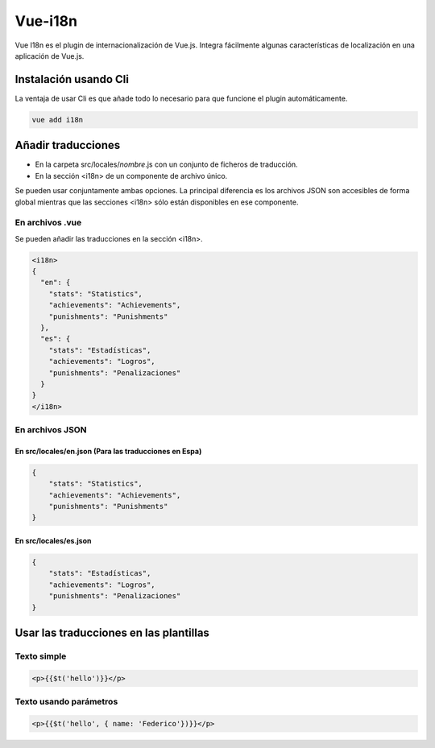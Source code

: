 ========
Vue-i18n
========

| Vue I18n es el plugin de internacionalización de Vue.js. Integra fácilmente algunas características de localización en una  aplicación de Vue.js.

Instalación usando Cli
======================

| La ventaja de usar Cli es que añade todo lo necesario para que funcione el plugin automáticamente.

.. code-block:: bash

   vue add i18n
  
Añadir traducciones
===================

- En la carpeta src/locales/*nombre*.js con un conjunto de ficheros de traducción.
- En la sección <i18n>  de un componente de archivo único.

| Se pueden usar conjuntamente ambas opciones. La principal diferencia es los archivos JSON son accesibles de forma global mientras que las secciones <i18n> sólo están disponibles en ese componente.

----------------
En archivos .vue
----------------

| Se pueden añadir las traducciones en la sección <i18n>.

.. code-block:: html

			<i18n>
			{
			  "en": {
			    "stats": "Statistics",
			    "achievements": "Achievements",
			    "punishments": "Punishments"
			  },
			  "es": {
			    "stats": "Estadísticas",
			    "achievements": "Logros",
			    "punishments": "Penalizaciones"
			  }
			}
			</i18n>

----------------
En archivos JSON
----------------

En src/locales/en.json (Para las traducciones en Espa)
------------------------------------------------------

.. code-block:: json

			{
			    "stats": "Statistics",
			    "achievements": "Achievements",
			    "punishments": "Punishments"
			}

En src/locales/es.json
----------------------

.. code-block:: json

			{
			    "stats": "Estadísticas",
			    "achievements": "Logros",
			    "punishments": "Penalizaciones"
			}

Usar las traducciones en las plantillas
=======================================

------------
Texto simple
------------

.. code-block:: html

			<p>{{$t('hello')}}</p>

-----------------------
Texto usando parámetros
-----------------------


.. code-block:: html

			<p>{{$t('hello', { name: 'Federico'})}}</p>







